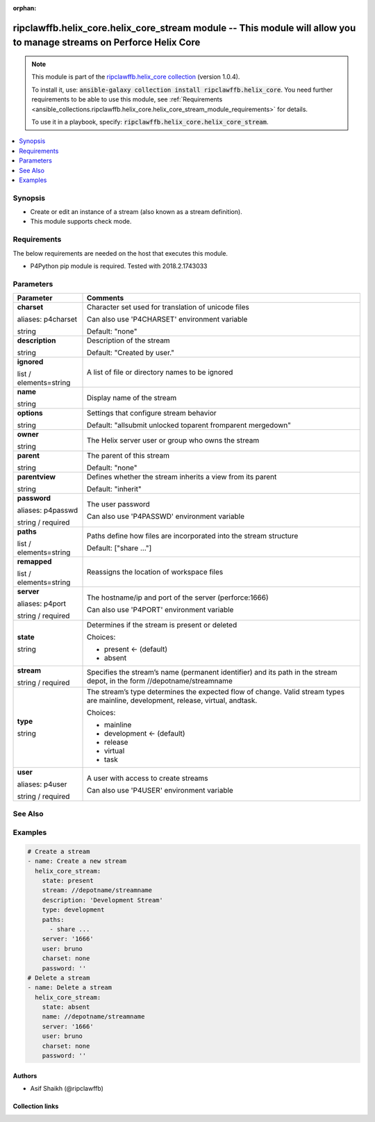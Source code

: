 
.. Document meta

:orphan:

.. |antsibull-internal-nbsp| unicode:: 0xA0
    :trim:

.. role:: ansible-attribute-support-label
.. role:: ansible-attribute-support-property
.. role:: ansible-attribute-support-full
.. role:: ansible-attribute-support-partial
.. role:: ansible-attribute-support-none
.. role:: ansible-attribute-support-na
.. role:: ansible-option-type
.. role:: ansible-option-elements
.. role:: ansible-option-required
.. role:: ansible-option-versionadded
.. role:: ansible-option-aliases
.. role:: ansible-option-choices
.. role:: ansible-option-choices-entry
.. role:: ansible-option-default
.. role:: ansible-option-default-bold
.. role:: ansible-option-configuration
.. role:: ansible-option-returned-bold
.. role:: ansible-option-sample-bold

.. Anchors

.. _ansible_collections.ripclawffb.helix_core.helix_core_stream_module:

.. Anchors: short name for ansible.builtin

.. Anchors: aliases



.. Title

ripclawffb.helix_core.helix_core_stream module -- This module will allow you to manage streams on Perforce Helix Core
+++++++++++++++++++++++++++++++++++++++++++++++++++++++++++++++++++++++++++++++++++++++++++++++++++++++++++++++++++++

.. Collection note

.. note::
    This module is part of the `ripclawffb.helix_core collection <https://galaxy.ansible.com/ripclawffb/helix_core>`_ (version 1.0.4).

    To install it, use: :code:`ansible-galaxy collection install ripclawffb.helix_core`.
    You need further requirements to be able to use this module,
    see :ref:`Requirements <ansible_collections.ripclawffb.helix_core.helix_core_stream_module_requirements>` for details.

    To use it in a playbook, specify: :code:`ripclawffb.helix_core.helix_core_stream`.

.. version_added


.. contents::
   :local:
   :depth: 1

.. Deprecated


Synopsis
--------

.. Description

- Create or edit an instance of a stream (also known as a stream definition).
- This module supports check mode.


.. Aliases


.. Requirements

.. _ansible_collections.ripclawffb.helix_core.helix_core_stream_module_requirements:

Requirements
------------
The below requirements are needed on the host that executes this module.

- P4Python pip module is required. Tested with 2018.2.1743033






.. Options

Parameters
----------


.. rst-class:: ansible-option-table

.. list-table::
  :width: 100%
  :widths: auto
  :header-rows: 1

  * - Parameter
    - Comments

  * - .. raw:: html

        <div class="ansible-option-cell">
        <div class="ansibleOptionAnchor" id="parameter-charset"></div>
        <div class="ansibleOptionAnchor" id="parameter-p4charset"></div>

      .. _ansible_collections.ripclawffb.helix_core.helix_core_stream_module__parameter-charset:
      .. _ansible_collections.ripclawffb.helix_core.helix_core_stream_module__parameter-p4charset:

      .. rst-class:: ansible-option-title

      **charset**

      .. raw:: html

        <a class="ansibleOptionLink" href="#parameter-charset" title="Permalink to this option"></a>

      .. rst-class:: ansible-option-type-line

      :ansible-option-aliases:`aliases: p4charset`

      .. rst-class:: ansible-option-type-line

      :ansible-option-type:`string`

      .. raw:: html

        </div>

    - .. raw:: html

        <div class="ansible-option-cell">

      Character set used for translation of unicode files

      Can also use 'P4CHARSET' environment variable


      .. rst-class:: ansible-option-line

      :ansible-option-default-bold:`Default:` :ansible-option-default:`"none"`

      .. raw:: html

        </div>

  * - .. raw:: html

        <div class="ansible-option-cell">
        <div class="ansibleOptionAnchor" id="parameter-description"></div>

      .. _ansible_collections.ripclawffb.helix_core.helix_core_stream_module__parameter-description:

      .. rst-class:: ansible-option-title

      **description**

      .. raw:: html

        <a class="ansibleOptionLink" href="#parameter-description" title="Permalink to this option"></a>

      .. rst-class:: ansible-option-type-line

      :ansible-option-type:`string`

      .. raw:: html

        </div>

    - .. raw:: html

        <div class="ansible-option-cell">

      Description of the stream


      .. rst-class:: ansible-option-line

      :ansible-option-default-bold:`Default:` :ansible-option-default:`"Created by user."`

      .. raw:: html

        </div>

  * - .. raw:: html

        <div class="ansible-option-cell">
        <div class="ansibleOptionAnchor" id="parameter-ignored"></div>

      .. _ansible_collections.ripclawffb.helix_core.helix_core_stream_module__parameter-ignored:

      .. rst-class:: ansible-option-title

      **ignored**

      .. raw:: html

        <a class="ansibleOptionLink" href="#parameter-ignored" title="Permalink to this option"></a>

      .. rst-class:: ansible-option-type-line

      :ansible-option-type:`list` / :ansible-option-elements:`elements=string`

      .. raw:: html

        </div>

    - .. raw:: html

        <div class="ansible-option-cell">

      A list of file or directory names to be ignored


      .. raw:: html

        </div>

  * - .. raw:: html

        <div class="ansible-option-cell">
        <div class="ansibleOptionAnchor" id="parameter-name"></div>

      .. _ansible_collections.ripclawffb.helix_core.helix_core_stream_module__parameter-name:

      .. rst-class:: ansible-option-title

      **name**

      .. raw:: html

        <a class="ansibleOptionLink" href="#parameter-name" title="Permalink to this option"></a>

      .. rst-class:: ansible-option-type-line

      :ansible-option-type:`string`

      .. raw:: html

        </div>

    - .. raw:: html

        <div class="ansible-option-cell">

      Display name of the stream


      .. raw:: html

        </div>

  * - .. raw:: html

        <div class="ansible-option-cell">
        <div class="ansibleOptionAnchor" id="parameter-options"></div>

      .. _ansible_collections.ripclawffb.helix_core.helix_core_stream_module__parameter-options:

      .. rst-class:: ansible-option-title

      **options**

      .. raw:: html

        <a class="ansibleOptionLink" href="#parameter-options" title="Permalink to this option"></a>

      .. rst-class:: ansible-option-type-line

      :ansible-option-type:`string`

      .. raw:: html

        </div>

    - .. raw:: html

        <div class="ansible-option-cell">

      Settings that configure stream behavior


      .. rst-class:: ansible-option-line

      :ansible-option-default-bold:`Default:` :ansible-option-default:`"allsubmit unlocked toparent fromparent mergedown"`

      .. raw:: html

        </div>

  * - .. raw:: html

        <div class="ansible-option-cell">
        <div class="ansibleOptionAnchor" id="parameter-owner"></div>

      .. _ansible_collections.ripclawffb.helix_core.helix_core_stream_module__parameter-owner:

      .. rst-class:: ansible-option-title

      **owner**

      .. raw:: html

        <a class="ansibleOptionLink" href="#parameter-owner" title="Permalink to this option"></a>

      .. rst-class:: ansible-option-type-line

      :ansible-option-type:`string`

      .. raw:: html

        </div>

    - .. raw:: html

        <div class="ansible-option-cell">

      The Helix server user or group who owns the stream


      .. raw:: html

        </div>

  * - .. raw:: html

        <div class="ansible-option-cell">
        <div class="ansibleOptionAnchor" id="parameter-parent"></div>

      .. _ansible_collections.ripclawffb.helix_core.helix_core_stream_module__parameter-parent:

      .. rst-class:: ansible-option-title

      **parent**

      .. raw:: html

        <a class="ansibleOptionLink" href="#parameter-parent" title="Permalink to this option"></a>

      .. rst-class:: ansible-option-type-line

      :ansible-option-type:`string`

      .. raw:: html

        </div>

    - .. raw:: html

        <div class="ansible-option-cell">

      The parent of this stream


      .. rst-class:: ansible-option-line

      :ansible-option-default-bold:`Default:` :ansible-option-default:`"none"`

      .. raw:: html

        </div>

  * - .. raw:: html

        <div class="ansible-option-cell">
        <div class="ansibleOptionAnchor" id="parameter-parentview"></div>

      .. _ansible_collections.ripclawffb.helix_core.helix_core_stream_module__parameter-parentview:

      .. rst-class:: ansible-option-title

      **parentview**

      .. raw:: html

        <a class="ansibleOptionLink" href="#parameter-parentview" title="Permalink to this option"></a>

      .. rst-class:: ansible-option-type-line

      :ansible-option-type:`string`

      .. raw:: html

        </div>

    - .. raw:: html

        <div class="ansible-option-cell">

      Defines whether the stream inherits a view from its parent


      .. rst-class:: ansible-option-line

      :ansible-option-default-bold:`Default:` :ansible-option-default:`"inherit"`

      .. raw:: html

        </div>

  * - .. raw:: html

        <div class="ansible-option-cell">
        <div class="ansibleOptionAnchor" id="parameter-password"></div>
        <div class="ansibleOptionAnchor" id="parameter-p4passwd"></div>

      .. _ansible_collections.ripclawffb.helix_core.helix_core_stream_module__parameter-p4passwd:
      .. _ansible_collections.ripclawffb.helix_core.helix_core_stream_module__parameter-password:

      .. rst-class:: ansible-option-title

      **password**

      .. raw:: html

        <a class="ansibleOptionLink" href="#parameter-password" title="Permalink to this option"></a>

      .. rst-class:: ansible-option-type-line

      :ansible-option-aliases:`aliases: p4passwd`

      .. rst-class:: ansible-option-type-line

      :ansible-option-type:`string` / :ansible-option-required:`required`

      .. raw:: html

        </div>

    - .. raw:: html

        <div class="ansible-option-cell">

      The user password

      Can also use 'P4PASSWD' environment variable


      .. raw:: html

        </div>

  * - .. raw:: html

        <div class="ansible-option-cell">
        <div class="ansibleOptionAnchor" id="parameter-paths"></div>

      .. _ansible_collections.ripclawffb.helix_core.helix_core_stream_module__parameter-paths:

      .. rst-class:: ansible-option-title

      **paths**

      .. raw:: html

        <a class="ansibleOptionLink" href="#parameter-paths" title="Permalink to this option"></a>

      .. rst-class:: ansible-option-type-line

      :ansible-option-type:`list` / :ansible-option-elements:`elements=string`

      .. raw:: html

        </div>

    - .. raw:: html

        <div class="ansible-option-cell">

      Paths define how files are incorporated into the stream structure


      .. rst-class:: ansible-option-line

      :ansible-option-default-bold:`Default:` :ansible-option-default:`["share ..."]`

      .. raw:: html

        </div>

  * - .. raw:: html

        <div class="ansible-option-cell">
        <div class="ansibleOptionAnchor" id="parameter-remapped"></div>

      .. _ansible_collections.ripclawffb.helix_core.helix_core_stream_module__parameter-remapped:

      .. rst-class:: ansible-option-title

      **remapped**

      .. raw:: html

        <a class="ansibleOptionLink" href="#parameter-remapped" title="Permalink to this option"></a>

      .. rst-class:: ansible-option-type-line

      :ansible-option-type:`list` / :ansible-option-elements:`elements=string`

      .. raw:: html

        </div>

    - .. raw:: html

        <div class="ansible-option-cell">

      Reassigns the location of workspace files


      .. raw:: html

        </div>

  * - .. raw:: html

        <div class="ansible-option-cell">
        <div class="ansibleOptionAnchor" id="parameter-server"></div>
        <div class="ansibleOptionAnchor" id="parameter-p4port"></div>

      .. _ansible_collections.ripclawffb.helix_core.helix_core_stream_module__parameter-p4port:
      .. _ansible_collections.ripclawffb.helix_core.helix_core_stream_module__parameter-server:

      .. rst-class:: ansible-option-title

      **server**

      .. raw:: html

        <a class="ansibleOptionLink" href="#parameter-server" title="Permalink to this option"></a>

      .. rst-class:: ansible-option-type-line

      :ansible-option-aliases:`aliases: p4port`

      .. rst-class:: ansible-option-type-line

      :ansible-option-type:`string` / :ansible-option-required:`required`

      .. raw:: html

        </div>

    - .. raw:: html

        <div class="ansible-option-cell">

      The hostname/ip and port of the server (perforce:1666)

      Can also use 'P4PORT' environment variable


      .. raw:: html

        </div>

  * - .. raw:: html

        <div class="ansible-option-cell">
        <div class="ansibleOptionAnchor" id="parameter-state"></div>

      .. _ansible_collections.ripclawffb.helix_core.helix_core_stream_module__parameter-state:

      .. rst-class:: ansible-option-title

      **state**

      .. raw:: html

        <a class="ansibleOptionLink" href="#parameter-state" title="Permalink to this option"></a>

      .. rst-class:: ansible-option-type-line

      :ansible-option-type:`string`

      .. raw:: html

        </div>

    - .. raw:: html

        <div class="ansible-option-cell">

      Determines if the stream is present or deleted


      .. rst-class:: ansible-option-line

      :ansible-option-choices:`Choices:`

      - :ansible-option-default-bold:`present` :ansible-option-default:`← (default)`
      - :ansible-option-choices-entry:`absent`

      .. raw:: html

        </div>

  * - .. raw:: html

        <div class="ansible-option-cell">
        <div class="ansibleOptionAnchor" id="parameter-stream"></div>

      .. _ansible_collections.ripclawffb.helix_core.helix_core_stream_module__parameter-stream:

      .. rst-class:: ansible-option-title

      **stream**

      .. raw:: html

        <a class="ansibleOptionLink" href="#parameter-stream" title="Permalink to this option"></a>

      .. rst-class:: ansible-option-type-line

      :ansible-option-type:`string` / :ansible-option-required:`required`

      .. raw:: html

        </div>

    - .. raw:: html

        <div class="ansible-option-cell">

      Specifies the stream’s name (permanent identifier) and its path in the stream depot, in the form //depotname/streamname


      .. raw:: html

        </div>

  * - .. raw:: html

        <div class="ansible-option-cell">
        <div class="ansibleOptionAnchor" id="parameter-type"></div>

      .. _ansible_collections.ripclawffb.helix_core.helix_core_stream_module__parameter-type:

      .. rst-class:: ansible-option-title

      **type**

      .. raw:: html

        <a class="ansibleOptionLink" href="#parameter-type" title="Permalink to this option"></a>

      .. rst-class:: ansible-option-type-line

      :ansible-option-type:`string`

      .. raw:: html

        </div>

    - .. raw:: html

        <div class="ansible-option-cell">

      The stream’s type determines the expected flow of change. Valid stream types are mainline, development, release, virtual, andtask.


      .. rst-class:: ansible-option-line

      :ansible-option-choices:`Choices:`

      - :ansible-option-choices-entry:`mainline`
      - :ansible-option-default-bold:`development` :ansible-option-default:`← (default)`
      - :ansible-option-choices-entry:`release`
      - :ansible-option-choices-entry:`virtual`
      - :ansible-option-choices-entry:`task`

      .. raw:: html

        </div>

  * - .. raw:: html

        <div class="ansible-option-cell">
        <div class="ansibleOptionAnchor" id="parameter-user"></div>
        <div class="ansibleOptionAnchor" id="parameter-p4user"></div>

      .. _ansible_collections.ripclawffb.helix_core.helix_core_stream_module__parameter-p4user:
      .. _ansible_collections.ripclawffb.helix_core.helix_core_stream_module__parameter-user:

      .. rst-class:: ansible-option-title

      **user**

      .. raw:: html

        <a class="ansibleOptionLink" href="#parameter-user" title="Permalink to this option"></a>

      .. rst-class:: ansible-option-type-line

      :ansible-option-aliases:`aliases: p4user`

      .. rst-class:: ansible-option-type-line

      :ansible-option-type:`string` / :ansible-option-required:`required`

      .. raw:: html

        </div>

    - .. raw:: html

        <div class="ansible-option-cell">

      A user with access to create streams

      Can also use 'P4USER' environment variable


      .. raw:: html

        </div>


.. Attributes


.. Notes


.. Seealso

See Also
--------

.. seealso::

   `Helix Core Stream <https://www.perforce.com/manuals/cmdref/Content/CmdRef/p4_stream.html>`_
       Create or edit an instance of a stream (also known as a stream definition).
   `P4Python Pip Module <https://pypi.org/project/p4python/>`_
       Python module to interact with Helix Core

.. Examples

Examples
--------

.. code-block:: yaml+jinja

    
    # Create a stream
    - name: Create a new stream
      helix_core_stream:
        state: present
        stream: //depotname/streamname
        description: 'Development Stream'
        type: development
        paths:
          - share ...
        server: '1666'
        user: bruno
        charset: none
        password: ''
    # Delete a stream
    - name: Delete a stream
      helix_core_stream:
        state: absent
        name: //depotname/streamname
        server: '1666'
        user: bruno
        charset: none
        password: ''




.. Facts


.. Return values


..  Status (Presently only deprecated)


.. Authors

Authors
~~~~~~~

- Asif Shaikh (@ripclawffb)



.. Extra links

Collection links
~~~~~~~~~~~~~~~~

.. raw:: html

  <p class="ansible-links">
    <a href="https://github.com/ripclawffb/ansible-collection-helix-core" aria-role="button" target="_blank" rel="noopener external">Issue Tracker</a>
    <a href="https://github.com/ripclawffb/ansible-collection-helix-core" aria-role="button" target="_blank" rel="noopener external">Repository (Sources)</a>
  </p>

.. Parsing errors


